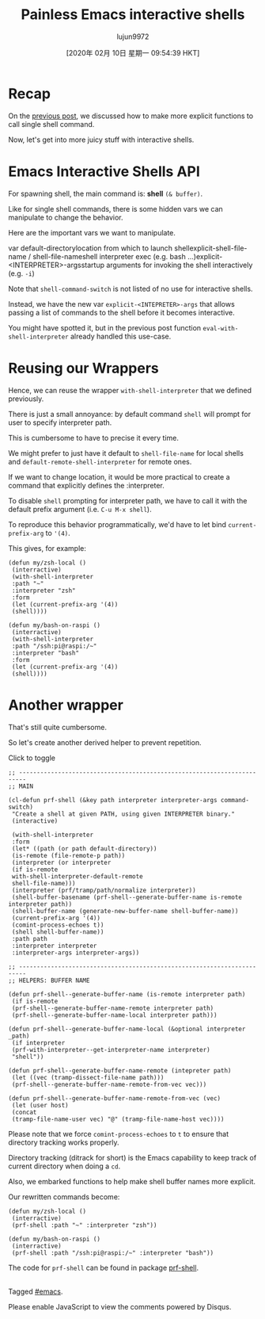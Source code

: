 #+TITLE: Painless Emacs interactive shells
#+URL: https://www.eigenbahn.com/2020/01/21/painless-emacs-interactive-shells
#+AUTHOR: lujun9972
#+TAGS: raw
#+DATE: [2020年 02月 10日 星期一 09:54:39 HKT]
#+LANGUAGE:  zh-CN
#+OPTIONS:  H:6 num:nil toc:t \n:nil ::t |:t ^:nil -:nil f:t *:t <:nil
[[https://www.eigenbahn.com/assets/img/drake-prf-shell.png]]


* Recap
   :PROPERTIES:
   :CUSTOM_ID: recap
   :END:

On the [[/2020/01/19/painless-emacs-shell-commands][previous post]], we discussed how to make more explicit functions to call single shell command.

Now, let's get into more juicy stuff with interactive shells.

* Emacs Interactive Shells API
   :PROPERTIES:
   :CUSTOM_ID: emacs-interactive-shells-api
   :END:

For spawning shell, the main command is: *shell* =(& buffer)=.

Like for single shell commands, there is some hidden vars we can manipulate to change the behavior.

Here are the important vars we want to manipulate.

var default-directorylocation from which to launch shellexplicit-shell-file-name / shell-file-nameshell interpreter exec (e.g. bash ...)explicit-<INTERPRETER>-argsstartup arguments for invoking the shell interactively (e.g. =-i=)

Note that =shell-command-switch= is not listed of no use for interactive shells.

Instead, we have the new var =explicit-<INTEPRETER>-args= that allows passing a list of commands to the shell before it becomes interactive.

You might have spotted it, but in the previous post function =eval-with-shell-interpreter= already handled this use-case.

* Reusing our Wrappers
   :PROPERTIES:
   :CUSTOM_ID: reusing-our-wrappers
   :END:

Hence, we can reuse the wrapper =with-shell-interpreter= that we defined previously.

There is just a small annoyance: by default command =shell= will prompt for user to specify interpreter path.

This is cumbersome to have to precise it every time.

We might prefer to just have it default to =shell-file-name= for local shells and =default-remote-shell-interpreter= for remote ones.

If we want to change location, it would be more practical to create a command that explicitly defines the :interpreter.

To disable =shell= prompting for interpreter path, we have to call it with the default prefix argument (i.e. =C-u M-x shell=).

To reproduce this behavior programmatically, we'd have to let bind =current-prefix-arg= to ='(4)=.

This gives, for example:

#+BEGIN_EXAMPLE
  (defun my/zsh-local ()
   (interractive)
   (with-shell-interpreter
   :path "~"
   :interpreter "zsh"
   :form
   (let (current-prefix-arg '(4))
   (shell))))

  (defun my/bash-on-raspi ()
   (interractive)
   (with-shell-interpreter
   :path "/ssh:pi@raspi:/~"
   :interpreter "bash"
   :form
   (let (current-prefix-arg '(4))
   (shell))))
#+END_EXAMPLE

* Another wrapper
   :PROPERTIES:
   :CUSTOM_ID: another-wrapper
   :END:

That's still quite cumbersome.

So let's create another derived helper to prevent repetition.

Click to toggle

#+BEGIN_EXAMPLE
  ;; ------------------------------------------------------------------------
  ;; MAIN

  (cl-defun prf-shell (&key path interpreter interpreter-args command-switch)
   "Create a shell at given PATH, using given INTERPRETER binary."
   (interactive)

   (with-shell-interpreter
   :form
   (let* ((path (or path default-directory))
   (is-remote (file-remote-p path))
   (interpreter (or interpreter
   (if is-remote
   with-shell-interpreter-default-remote
   shell-file-name)))
   (interpreter (prf/tramp/path/normalize interpreter))
   (shell-buffer-basename (prf-shell--generate-buffer-name is-remote interpreter path))
   (shell-buffer-name (generate-new-buffer-name shell-buffer-name))
   (current-prefix-arg '(4))
   (comint-process-echoes t))
   (shell shell-buffer-name))
   :path path
   :interpreter interpreter
   :interpreter-args interpreter-args))

  ;; ------------------------------------------------------------------------
  ;; HELPERS: BUFFER NAME

  (defun prf-shell--generate-buffer-name (is-remote interpreter path)
   (if is-remote
   (prf-shell--generate-buffer-name-remote interpreter path)
   (prf-shell--generate-buffer-name-local interpreter path)))

  (defun prf-shell--generate-buffer-name-local (&optional interpreter _path)
   (if interpreter
   (prf-with-interpreter--get-interpreter-name interpreter)
   "shell"))

  (defun prf-shell--generate-buffer-name-remote (intepreter path)
   (let ((vec (tramp-dissect-file-name path)))
   (prf-shell--generate-buffer-name-remote-from-vec vec)))

  (defun prf-shell--generate-buffer-name-remote-from-vec (vec)
   (let (user host)
   (concat
   (tramp-file-name-user vec) "@" (tramp-file-name-host vec))))
#+END_EXAMPLE

Please note that we force =comint-process-echoes= to =t= to ensure that directory tracking works properly.

Directory tracking (ditrack for short) is the Emacs capability to keep track of current directory when doing a =cd=.

Also, we embarked functions to help make shell buffer names more explicit.

Our rewritten commands become:

#+BEGIN_EXAMPLE
  (defun my/zsh-local ()
   (interractive)
   (prf-shell :path "~" :interpreter "zsh"))

  (defun my/bash-on-raspi ()
   (interractive)
   (prf-shell :path "/ssh:pi@raspi:/~" :interpreter "bash"))
#+END_EXAMPLE

The code for =prf-shell= can be found in package [[https://github.com/p3r7/prf-shell][prf-shell]].

\\

Tagged [[/tag/emacs][#emacs]].

Please enable JavaScript to view the comments powered by Disqus.
